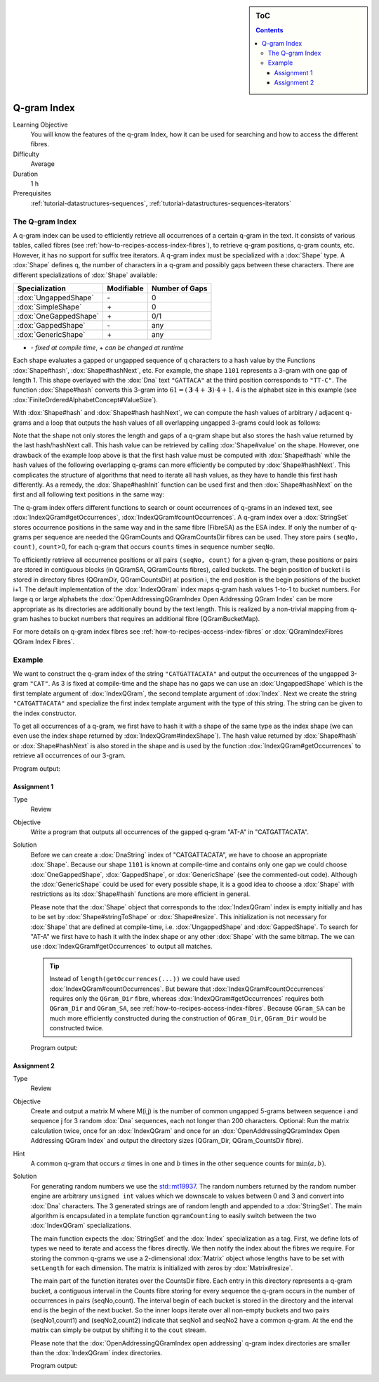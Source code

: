 .. sidebar:: ToC

    .. contents::

.. _tutorial-datastrucures-indices-q-gram-index:

Q-gram Index
============

Learning Objective
  You will know the features of the q-gram Index, how it can be used for searching and how to access the different fibres.

Difficulty
  Average

Duration
  1 h

Prerequisites
  :ref:`tutorial-datastructures-sequences`, :ref:`tutorial-datastructures-sequences-iterators`

The Q-gram Index
----------------

A q-gram index can be used to efficiently retrieve all occurrences of a certain q-gram in the text.
It consists of various tables, called fibres (see :ref:`how-to-recipes-access-index-fibres`), to retrieve q-gram positions, q-gram counts, etc.
However, it has no support for suffix tree iterators.
A q-gram index must be specialized with a :dox:`Shape` type.
A :dox:`Shape` defines q, the number of characters in a q-gram and possibly gaps between these characters.
There are different specializations of :dox:`Shape` available:

+-----------------------+--------------------+----------------------+
| Specialization        | Modifiable         | Number of Gaps       |
+=======================+====================+======================+
| :dox:`UngappedShape`  | \-                 | 0                    |
+-----------------------+--------------------+----------------------+
| :dox:`SimpleShape`    | \+                 | 0                    |
+-----------------------+--------------------+----------------------+
| :dox:`OneGappedShape` | \+                 | 0/1                  |
+-----------------------+--------------------+----------------------+
| :dox:`GappedShape`    | \-                 | any                  |
+-----------------------+--------------------+----------------------+
| :dox:`GenericShape`   | \+                 | any                  |
+-----------------------+--------------------+----------------------+

* \- *fixed at compile time*, \+ *can be changed at runtime*

Each shape evaluates a gapped or ungapped sequence of q characters to a hash value by the Functions :dox:`Shape#hash`, :dox:`Shape#hashNext`, etc.
For example, the shape ``1101`` represents a 3-gram with one gap of length 1.
This shape overlayed with the :dox:`Dna` text ``"GATTACA"`` at the third position corresponds to ``"TT-C"``.
The function :dox:`Shape#hash` converts this 3-gram into :math:`61 = (\mathbf{3} \cdot 4 + \mathbf{3}) \cdot 4 + 1`.
4 is the alphabet size in this example (see :dox:`FiniteOrderedAlphabetConcept#ValueSize`).

With :dox:`Shape#hash` and :dox:`Shape#hash hashNext`, we can compute the hash values of arbitrary / adjacent q-grams and a loop that outputs the hash values of all overlapping ungapped 3-grams could look as follows:

.. includefrags:: demos/tutorial/q_gram_index/index_qgram_hash.cpp
   :fragment: hash_loop1

Note that the shape not only stores the length and gaps of a q-gram shape but also stores the hash value returned by the last hash/hashNext call.
This hash value can be retrieved by calling :dox:`Shape#value` on the shape.
However, one drawback of the example loop above is that the first hash value must be computed with :dox:`Shape#hash` while the hash values of the following overlapping q-grams can more efficiently be computed by :dox:`Shape#hashNext`.
This complicates the structure of algorithms that need to iterate all hash values, as they have to handle this first hash differently.
As a remedy, the :dox:`Shape#hashInit` function can be used first and then :dox:`Shape#hashNext` on the first and all following text positions in the same way:

.. includefrags:: demos/tutorial/q_gram_index/index_qgram_hash.cpp
   :fragment: hash_loop2

The q-gram index offers different functions to search or count occurrences of q-grams in an indexed text, see :dox:`IndexQGram#getOccurrences`, :dox:`IndexQGram#countOccurrences`.
A q-gram index over a :dox:`StringSet` stores occurrence positions in the same way and in the same fibre (FibreSA) as the ESA index.
If only the number of q-grams per sequence are needed the QGramCounts and QGramCountsDir fibres can be used.
They store pairs ``(seqNo, count)``, ``count``>0, for each q-gram that occurs ``counts`` times in sequence number ``seqNo``.

To efficiently retrieve all occurrence positions or all pairs ``(seqNo, count)`` for a given q-gram, these positions or pairs are stored in contiguous blocks (in QGramSA, QGramCounts fibres), called buckets.
The begin position of bucket i is stored in directory fibres (QGramDir, QGramCountsDir) at position i, the end position is the begin positions of the bucket i+1.
The default implementation of the :dox:`IndexQGram` index maps q-gram hash values 1-to-1 to bucket numbers.
For large q or large alphabets the :dox:`OpenAddressingQGramIndex Open Addressing QGram Index` can be more appropriate as its directories are additionally bound by the text length.
This is realized by a non-trivial mapping from q-gram hashes to bucket numbers that requires an additional fibre (QGramBucketMap).

For more details on q-gram index fibres see :ref:`how-to-recipes-access-index-fibres` or :dox:`QGramIndexFibres QGram Index Fibres`.

Example
-------

We want to construct the q-gram index of the string ``"CATGATTACATA"`` and output the occurrences of the ungapped 3-gram ``"CAT"``.
As 3 is fixed at compile-time and the shape has no gaps we can use an :dox:`UngappedShape` which is the first template argument of :dox:`IndexQGram`, the second template argument of :dox:`Index`.
Next we create the string ``"CATGATTACATA"`` and specialize the first index template argument with the type of this string.
The string can be given to the index constructor.

.. includefrags:: demos/tutorial/q_gram_index/index_qgram.cpp
   :fragment: initialization

To get all occurrences of a q-gram, we first have to hash it with a shape of the same type as the index shape (we can even use the index shape returned by :dox:`IndexQGram#indexShape`).
The hash value returned by :dox:`Shape#hash` or :dox:`Shape#hashNext` is also stored in the shape and is used by the function :dox:`IndexQGram#getOccurrences` to retrieve all occurrences of our 3-gram.

.. includefrags:: demos/tutorial/q_gram_index/index_qgram.cpp
   :fragment: output

Program output:

.. includefrags:: demos/tutorial/q_gram_index/index_qgram.cpp.stdout

Assignment 1
^^^^^^^^^^^^

.. container:: assignment

   Type
     Review

   Objective
     Write a program that outputs all occurrences of the gapped q-gram "AT-A" in "CATGATTACATA".

   Solution
     .. container:: foldable

	Before we can create a :dox:`DnaString` index of "CATGATTACATA", we have to choose an appropriate :dox:`Shape`.
	Because our shape ``1101`` is known at compile-time and contains only one gap we could choose :dox:`OneGappedShape`, :dox:`GappedShape`, or :dox:`GenericShape` (see the commented-out code).
	Although the :dox:`GenericShape` could be used for every possible shape, it is a good idea to choose a :dox:`Shape` with restrictions as its :dox:`Shape#hash` functions are more efficient in general.

	.. includefrags:: demos/tutorial/q_gram_index/index_assignment5.cpp
	   :fragment: initialization

	Please note that the :dox:`Shape` object that corresponds to the :dox:`IndexQGram` index is empty initially and has to be set by :dox:`Shape#stringToShape` or :dox:`Shape#resize`.
	This initialization is not necessary for :dox:`Shape` that are defined at compile-time, i.e. :dox:`UngappedShape` and :dox:`GappedShape`.
	To search for "AT-A" we first have to hash it with the index shape or any other :dox:`Shape` with the same bitmap.
	The we can use :dox:`IndexQGram#getOccurrences` to output all matches.

	.. includefrags:: demos/tutorial/q_gram_index/index_assignment5.cpp
          :fragment: output

	.. tip::

	   Instead of ``length(getOccurrences(...))`` we could have used :dox:`IndexQGram#countOccurrences`.
	   But beware that :dox:`IndexQGram#countOccurrences` requires only the ``QGram_Dir`` fibre, whereas :dox:`IndexQGram#getOccurrences` requires both ``QGram_Dir`` and  ``QGram_SA``, see :ref:`how-to-recipes-access-index-fibres`.
	   Because ``QGram_SA`` can be much more efficiently constructed during the construction of ``QGram_Dir``, ``QGram_Dir`` would be constructed twice.

	Program output:

	.. includefrags:: demos/tutorial/q_gram_index/index_assignment5.cpp.stdout

Assignment 2
^^^^^^^^^^^^

.. container:: assignment

   Type
     Review

   Objective
     Create and output a matrix M where M(i,j) is the number of common ungapped 5-grams between sequence i and sequence j for 3 random :dox:`Dna` sequences, each not longer than 200 characters.
     Optional: Run the matrix calculation twice, once for an :dox:`IndexQGram` and once for an :dox:`OpenAddressingQGramIndex Open Addressing QGram Index` and output the directory sizes (QGram_Dir, QGram_CountsDir fibre).

   Hint
     A common q-gram that occurs :math:`a` times in one and :math:`b` times in the other sequence counts for :math:`\min(a,b)`.

   Solution
     .. container:: foldable

        For generating random numbers we use the `std::mt19937 <http://www.cplusplus.com/reference/random/mt19937/>`_.
        The random numbers returned by the random number engine are arbitrary ``unsigned int`` values which we downscale to values between 0 and 3 and convert into :dox:`Dna` characters.
        The 3 generated strings are of random length and appended to a :dox:`StringSet`.
        The main algorithm is encapsulated in a template function ``qgramCounting`` to easily switch between the two :dox:`IndexQGram` specializations.

        .. includefrags:: demos/tutorial/q_gram_index/index_assignment6.cpp
           :fragment: initialization

        The main function expects the :dox:`StringSet` and the :dox:`Index` specialization as a tag.
        First, we define lots of types we need to iterate and access the fibres directly.
        We then notify the index about the fibres we require.
        For storing the common q-grams we use a 2-dimensional :dox:`Matrix` object whose lengths have to be set with ``setLength`` for each dimension.
        The matrix is initialized with zeros by :dox:`Matrix#resize`.

        .. includefrags:: demos/tutorial/q_gram_index/index_assignment6.cpp
           :fragment: matrix_init

        The main part of the function iterates over the CountsDir fibre.
        Each entry in this directory represents a q-gram bucket, a contiguous interval in the Counts fibre storing for every sequence the q-gram occurs in the number of occurrences in pairs (seqNo,count).
        The interval begin of each bucket is stored in the directory and the interval end is the begin of the next bucket.
        So the inner loops iterate over all non-empty buckets and two pairs (seqNo1,count1) and (seqNo2,count2) indicate that seqNo1 and seqNo2 have a common q-gram.
        At the end the matrix can simply be output by shifting it to the ``cout`` stream.

        .. includefrags:: demos/tutorial/q_gram_index/index_assignment6.cpp
           :fragment: matrix_calculation

        Please note that the :dox:`OpenAddressingQGramIndex open addressing` q-gram index directories are smaller than the :dox:`IndexQGram` index directories.

        Program output:

        .. includefrags:: demos/tutorial/q_gram_index/index_assignment6.cpp.stdout
